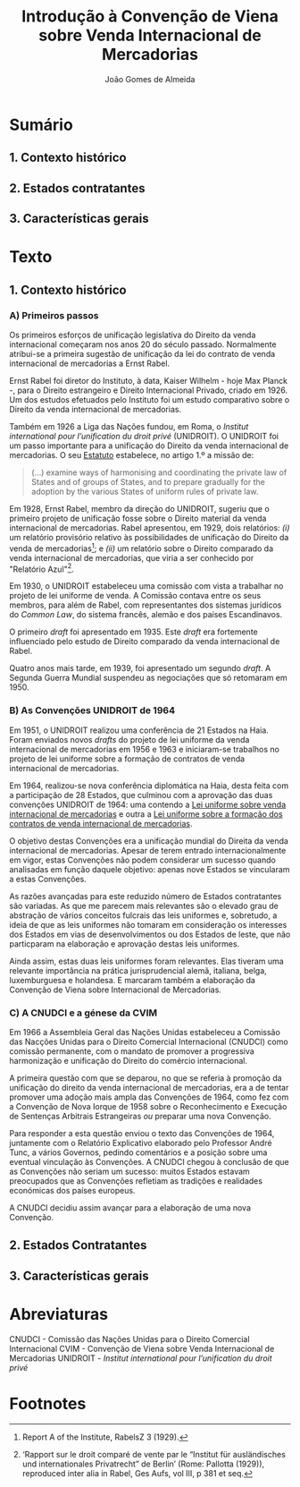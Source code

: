 #+TITLE: Introdução à Convenção de Viena sobre Venda Internacional de Mercadorias
#+AUTHOR: João Gomes de Almeida

* Sumário

** 1. Contexto histórico
** 2. Estados contratantes
** 3. Características gerais

* Texto

** 1. Contexto histórico
*** A) Primeiros passos

Os primeiros esforços de unificação legislativa do Direito da venda internacional começaram nos anos 20 do século passado. Normalmente atribui-se a primeira sugestão de unificação da lei do contrato de venda internacional de mercadorias a Ernst Rabel.

Ernst Rabel foi diretor do Instituto, à data, Kaiser Wilhelm - hoje Max Planck -, para o Direito estrangeiro e Direito Internacional Privado, criado em 1926. Um dos estudos efetuados pelo Instituto foi um estudo comparativo sobre o Direito da venda internacional de mercadorias.

Também em 1926 a Liga das Nações fundou, em Roma, o /Institut international pour l’unification du droit privé/ (UNIDROIT). O UNIDROIT foi um passo importante para a unificação do Direito da venda internacional de mercadorias. O seu [[https://www.unidroit.org/english/presentation/statute.pdf][Estatuto]] estabelece, no artigo 1.º a missão de:

#+begin_quote
(...) examine  ways  of  harmonising  and  coordinating  the private law of States and of groups of States, and to prepare gradually for the adoption by the various States of uniform rules of private law.
#+end_quote

Em 1928, Ernst Rabel, membro da direção do UNIDROIT, sugeriu que o primeiro projeto de unificação fosse sobre o Direito material da venda internacional de mercadorias. Rabel apresentou, em 1929, dois relatórios: /(i)/ um relatório provisório relativo às possibilidades de unificação do Direito da venda de mercadorias[fn:1]; e /(ii)/ um relatório sobre o Direito comparado da venda internacional de mercadorias, que viria a ser conhecido por "Relatório Azul"[fn:2].

Em 1930, o UNIDROIT estabeleceu uma comissão com vista a trabalhar no projeto de lei uniforme de venda. A Comissão contava entre os seus membros, para além de Rabel, com representantes dos sistemas jurídicos do /Common Law/, do sistema francês, alemão e dos países Escandinavos.

O primeiro /draft/ foi apresentado em 1935. Este /draft/ era fortemente influenciado pelo estudo de Direito comparado da venda internacional de Rabel.

Quatro anos mais tarde, em 1939, foi apresentado um segundo /draft/. A Segunda Guerra Mundial suspendeu as negociações que só retomaram em 1950.

*** B) As Convenções UNIDROIT de 1964
:PROPERTIES:
:ID:       bcab76a9-f161-4285-b7a5-3e8ca6f36a56
:END:

Em 1951, o UNIDROIT realizou uma conferência de 21 Estados na Haia. Foram enviados novos /drafts/ do projeto de lei uniforme da venda internacional de mercadorias em 1956 e 1963 e iniciaram-se trabalhos no projeto de lei uniforme sobre a formação de contratos de venda internacional de mercadorias.

Em 1964, realizou-se nova conferência diplomática na Haia, desta feita com a participação de 28 Estados, que culminou com a aprovação das duas convenções UNIDROIT de 1964:  uma contendo a [[https://www.unidroit.org/instruments/international-sales/ulis-1964/][Lei uniforme sobre venda internacional de mercadorias]] e outra a [[https://www.unidroit.org/instruments/international-sales/ulfc-1964/][Lei uniforme sobre a formação dos contratos de venda internacional de mercadorias]].

O objetivo destas Convenções era a unificação mundial do Direita da venda internacional de mercadorias. Apesar de terem entrado internacionalmente em vigor, estas Convenções não podem considerar um sucesso quando analisadas em função daquele objetivo: apenas nove Estados se vincularam a estas Convenções.

As razões avançadas para este reduzido número de Estados contratantes são variadas. As que me parecem mais relevantes são o elevado grau de abstração de vários conceitos fulcrais das leis uniformes e, sobretudo, a ideia de que as leis uniformes não tomaram em consideração os interesses dos Estados em vias de desenvolvimentos ou dos Estados de leste, que não particparam na elaboração e aprovação destas leis uniformes.

Ainda assim, estas duas leis uniformes foram relevantes. Elas tiveram uma relevante importância na prática jurisprudencial alemã, italiana, belga, luxemburguesa e holandesa. E marcaram também a elaboração da Convenção de Viena sobre Internacional de Mercadorias.

*** C) A CNUDCI e a génese da CVIM

Em 1966 a Assembleia Geral das Nações Unidas estabeleceu a Comissão das Nacções Unidas para o Direito Comercial Internacional (CNUDCI) como comissão permanente, com o mandato de promover a progressiva harmonização e unificação do Direito do comércio internacional.

A primeira questão com que se deparou, no que se referia à promoção da unificação do direito da venda internacional de mercadorias, era a de tentar promover uma adoção mais ampla das Convenções de 1964, como fez com a Convenção de Nova Iorque de 1958 sobre o Reconhecimento e Execução de Sentenças Arbitrais Estrangeiras /ou/ preparar uma nova Convenção.

Para responder a esta questão enviou o texto das Convenções de 1964, juntamente com o Relatório Explicativo elaborado pelo Professor André Tunc, a vários Governos, pedindo comentários e a posição sobre uma eventual vinculação às Convenções. A CNUDCI chegou à conclusão de que as Convenções não seriam um sucesso: muitos Estados estavam preocupados que as Convenções refletiam as tradições e realidades económicas dos países europeus.

A CNUDCI decidiu assim avançar para a elaboração de uma nova Convenção.



** 2. Estados Contratantes
** 3. Características gerais
* Abreviaturas

CNUDCI - Comissão das Nações Unidas para o Direito Comercial Internacional
CVIM - Convenção de Viena sobre Venda Internacional de Mercadorias
UNIDROIT - /Institut international pour l’unification du droit privé/

* Footnotes
[fn:2] ‘Rapport sur le droit comparé de vente par le “Institut für ausländisches und internationales Privatrecht” de Berlin’ (Rome: Pallotta (1929)), reproduced inter alia in Rabel, Ges Aufs, vol III, p 381 et seq.

[fn:1] Report A of the Institute, RabelsZ 3 (1929).
